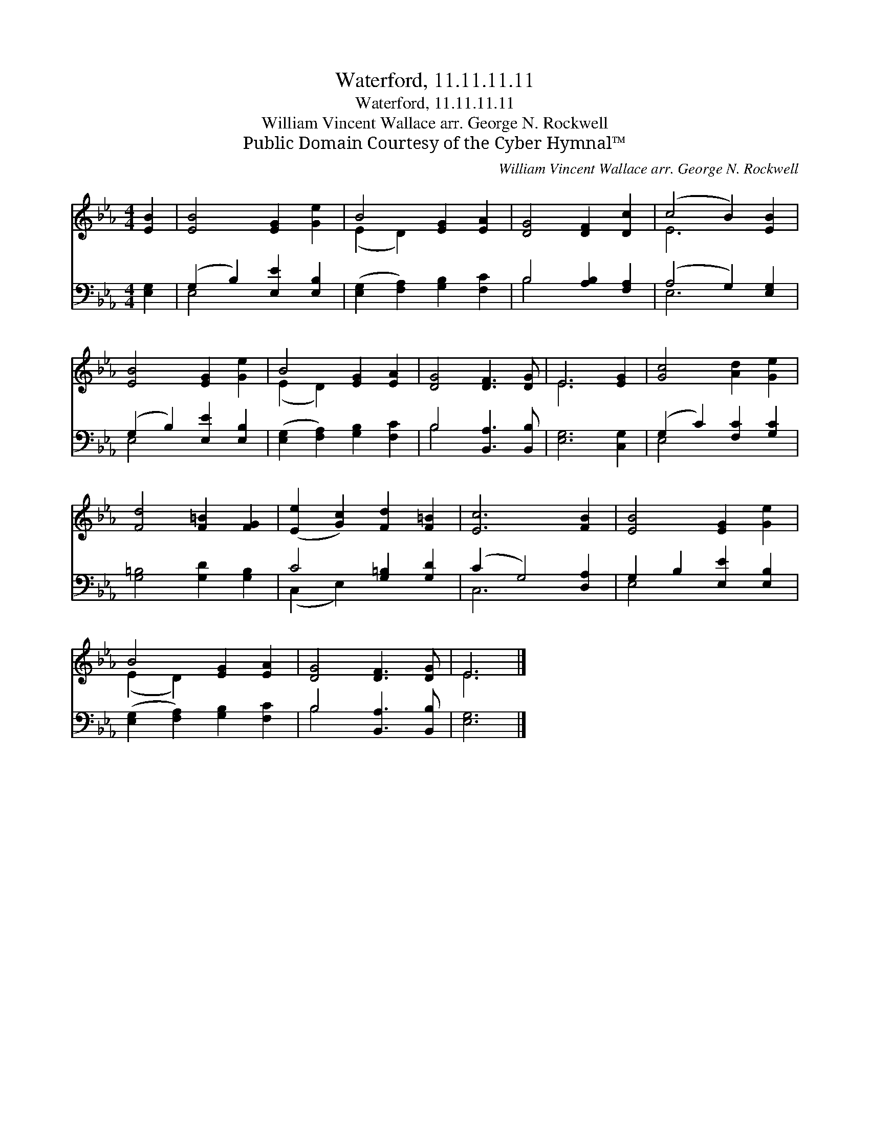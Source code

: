 X:1
T:Waterford, 11.11.11.11
T:Waterford, 11.11.11.11
T:William Vincent Wallace arr. George N. Rockwell
T:Public Domain Courtesy of the Cyber Hymnal™
C:William Vincent Wallace arr. George N. Rockwell
Z:Public Domain
Z:Courtesy of the Cyber Hymnal™
%%score ( 1 2 ) ( 3 4 )
L:1/8
M:4/4
K:Eb
V:1 treble 
V:2 treble 
V:3 bass 
V:4 bass 
V:1
 [EB]2 | [EB]4 [EG]2 [Ge]2 | B4 [EG]2 [EA]2 | [DG]4 [DF]2 [Dc]2 | (c4 B2) [EB]2 | %5
 [EB]4 [EG]2 [Ge]2 | B4 [EG]2 [EA]2 | [DG]4 [DF]3 [DG] | E6 [EG]2 | [Gc]4 [Ad]2 [Ge]2 | %10
 [Fd]4 [F=B]2 [FG]2 | ([Ee]2 [Gc]2) [Fd]2 [F=B]2 | [Ec]6 [FB]2 | [EB]4 [EG]2 [Ge]2 | %14
 B4 [EG]2 [EA]2 | [DG]4 [DF]3 [DG] | E6 |] %17
V:2
 x2 | x8 | (E2 D2) x4 | x8 | E6 x2 | x8 | (E2 D2) x4 | x8 | E6 x2 | x8 | x8 | x8 | x8 | x8 | %14
 (E2 D2) x4 | x8 | E6 |] %17
V:3
 [E,G,]2 | (G,2 B,2) [E,E]2 [E,B,]2 | ([E,G,]2 [F,A,]2) [G,B,]2 [F,C]2 | B,4 [A,B,]2 [F,A,]2 | %4
 (A,4 G,2) [E,G,]2 | (G,2 B,2) [E,E]2 [E,B,]2 | ([E,G,]2 [F,A,]2) [G,B,]2 [F,C]2 | %7
 B,4 [B,,A,]3 [B,,B,] | [E,G,]6 [C,G,]2 | (G,2 C2) [F,C]2 [G,C]2 | [G,=B,]4 [G,D]2 [G,B,]2 | %11
 C4 [G,=B,]2 [G,D]2 | (C2 G,4) [D,A,]2 | G,2 B,2 [E,E]2 [E,B,]2 | %14
 ([E,G,]2 [F,A,]2) [G,B,]2 [F,C]2 | B,4 [B,,A,]3 [B,,B,] | [E,G,]6 |] %17
V:4
 x2 | E,4 x4 | x8 | B,4 x4 | E,6 x2 | E,4 x4 | x8 | B,4 x4 | x8 | E,4 x4 | x8 | (C,2 E,2) x4 | %12
 C,6 x2 | E,4 x4 | x8 | B,4 x4 | x6 |] %17

